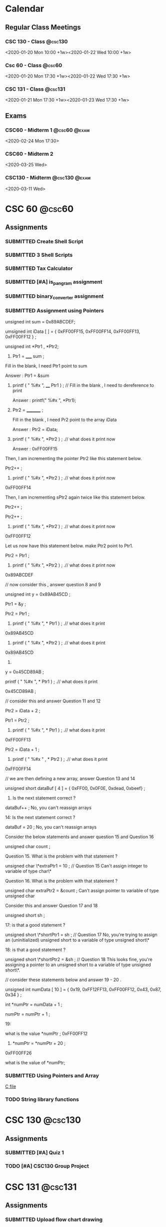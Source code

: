 #+TODO: TODO WORKING FINISHED | SUBMITTED CANCELED MISSED
#+FILETAGS: :@school:

* Calendar
** Regular Class Meetings
*** CSC 130 - Class                                               :@csc130:
<2020-01-20 Mon 10:00 +1w><2020-01-22 Wed 10:00 +1w>
*** Csc 60 - Class                                                 :@csc60:
<2020-01-20 Mon 17:30 +1w><2020-01-22 Wed 17:30 +1w>
*** CSC 131 - Class                                               :@csc131:
<2020-01-21 Mon 17:30 +1w><2020-01-23 Wed 17:30 +1w>
** Exams
*** CSC60 - Midterm 1                                        :@csc60:@exam:
<2020-02-24 Mon 17:30>
*** CSC60 - Midterm 2
<2020-03-25 Wed>
*** CSC130 - Midterm                                        :@csc130:@exam:
<2020-03-11 Wed>
* CSC 60                                                             :@csc60:
** Assignments
*** SUBMITTED Create Shell Script
DEADLINE: <2020-02-03 Mon>
*** SUBMITTED 3 Shell Scripts
DEADLINE: <2020-02-14 Fri>
*** SUBMITTED Tax Calculator
*** SUBMITTED [#A] is_pangram assignment
DEADLINE: <2020-02-27 Thu>
:LOGBOOK:
CLOCK: [2020-02-20 Thu 15:49]--[2020-02-20 Thu 16:55] =>  1:06
:END:
*** SUBMITTED binary_converter assignment
DEADLINE: <2020-02-27 Thuk
*** SUBMITTED Array assignment
DEADLINE: <2020-03-04 Wed>
:LOGBOOK:
CLOCK: [2020-02-23 Sun 18:00]--[2020-02-23 Sun 18:45] =>  0:45
:END:
*** SUBMITTED Assignment using Pointers
DEADLINE: <2020-03-08 Sun>
:LOGBOOK:
CLOCK: [2020-03-07 Sat 16:53]--[2020-03-07 Sat 17:58] =>  1:05
:END:
unsigned int sum = 0x89ABCDEF;

  umsigned int iData [  ] = {  0xFF00FF15, 0xFF00FF14, 0xFF00FF13, 0xFF00FF12 } ;

  unsigned int *Ptr1 , *Ptr2; 

 

1.   Ptr1 =   _____  sum ;  

Fill in the blank,  I need Ptr1 point to sum

Answer :  Ptr1 = &sum

 

2.    printf ( "  %#x  ",    ____ Ptr1 ) ;  // Fill in the blank , I need to dereference to print

      Answer :  printf(" %#x ", *Ptr1);

  

3.    Ptr2 = _________ ; 

      Fill in the blank ,  I need Pr2 point to the array iData

      Answer : Ptr2 = iData;

 

4.   printf ( " %#x ",   *Ptr2 ) ;  .// what does it print now

      Answer : 0xFF00FF15

 

Then,  I am incrementing the pointer Ptr2 like this statement below.

Ptr2++ ;  

 

5.   printf ( " %#x ",   *Ptr2 ) ;  .// what does it print now
0xFF00FF14
 

Then,  I am incrementing sPtr2 again twice like this statement below. 

Ptr2++ ; 

Ptr2++ ; 

 

6.  printf ( " %#x ",   *Ptr2 ) ;  .// what does it print now 
0xFF00FF12
 

Let us now have this statement below.  make Ptr2 point to Ptr1.  

Ptr2 = Ptr1 ;

 

7.  printf ( " %#x ",   *Ptr2 ) ;  .// what does it print now 
0x89ABCDEF
 

 

//  now consider this   , answer question 8 and 9 

unsigned int y = 0x89AB45CD ;

Ptr1 = &y ;   

Ptr2   =   Ptr1 ;

 

 

8.   printf ( "  %#x \n  ", * Ptr1 ) ;  .// what does it print 
0x89AB45CD
 

9.  printf ( "  %#x \n  ", *Ptr2 ) ;  .// what does it print 
0x89AB45CD
 

10.   

y = 0x45CD89AB ;

printf ( "  %#x \n  ", * Ptr1 ) ;  .// what does it print 

0x45CD89AB ;
 

 

// consider this and answer Question 11 and 12

Ptr2 =  iData + 2 ;

Ptr1 = Ptr2  ;

   

11.  printf ( "  %#x  ",   * Ptr1 ) ;  .// what does it print
0xFF00FF13
 

Ptr2 =  iData + 1 ;

12.  printf ( " %#x  " ,   *  Ptr2 ) ;  .// what does it print
0xFF00FF14
 

 

// we are then defining a new array,  answer Question 13 and 14 

 

unsigned short   dataBuf [ 4 ]  =  {  0xFF00, 0x0F0E, 0xdead, 0xbeef}  ;

 

13.    Is the next statement correct ?

dataBuf++   ;
No, you can't reassign arrays


14:   Is the next statement correct ?

dataBuf =  20 ;    
No, you can't reassign arrays
    

 

 

  Consider the below statements and answer question 15 and Question 16 

   unsigned char count ;

 

   

Question 15. What is the problem with that statement ? 

  unsigned char \*extraPtr1 = 10 ;   // Question 15 
  Can't assign integer to variable of type char\*

 

Question 16. What is the problem with that statement ? 

unsigned char extraPtr2 =  &count ;     
Can't assign pointer to variable of type unsigned char

 

 

Consider this and answer Question 17 and 18

 unsigned short sh ;

   

  17:  is that a good  statement  ? 

   unsigned short \*shortPtr1 = sh  ;   //  Question 17
   No, you're trying to assign an (uninitialized) unsigned short to a variable of type unsigned short\*

 
18:  is that a good  statement  ? 

   unsigned short \*shortPtr2 = &sh  ;   // Question 18
   This looks fine, you're assigning a pointer to an unsigned short to a variable of type unsigned short\*.

 

 

 

 

 

// consider these statements below and answer 19 - 20 .

         unsigned int numData [ 10 ] = { 0x19, 0xFF12FF13, 0xFF00FF12, 0x43, 0x87, 0x34 } ;

          int *numPtr = numData + 1 ;

          numPtr  = numPtr + 1 ;

 

19: 

  what is the value  *numPtr ;   
  0xFF00FF12

 

 20.        *numPtr = *numPtr + 20 ;
 0xFF00FF26

what is the value of *numPtr;
*** SUBMITTED Using Pointers and Array
DEADLINE: <2020-03-14 Sat>
:LOGBOOK:
CLOCK: [2020-03-07 Sat 18:01]--[2020-03-07 Sat 19:27] =>  1:26
:END:
[[file:~/dev/60/pointers_array_assignment/pointers_arrays.c][C file]]
*** TODO String library functions
DEADLINE: <2020-03-18 Wed>
* CSC 130                                                           :@csc130:
** Assignments
*** SUBMITTED [#A] Quiz 1
DEADLINE: <2020-02-21 Fri>
*** TODO [#A] CSC130 Group Project
DEADLINE: <2020-05-13 Wed>
* CSC 131                                                           :@csc131:
** Assignments
*** SUBMITTED Upload flow chart drawing
DEADLINE: <2020-02-01 Sat>
*** SUBMITTED Assignment#1
DEADLINE: <2020-02-16 Sun>
*** SUBMITTED CSC131 Assignment 2
DEADLINE: <2020-03-05 Thu 17:00>

*** TODO [[file:teamProject/.#teamProject.org][Group Project]]                                           :@project:
* PHILS 103                                                       :@phils103:
** How-to:
[[/home/joe/Downloads/guide.pdf][Discussion Guide]]
** Week 1
*** Assignments
**** SUBMITTED DONE Quiz 1: Introduction on applying ethics being hard
DEADLINE: <2020-02-01 Sat>
- Create a proposal for a final exam question
- Implication question
- "Do applied ethicists give arguments that get people to believe their conclusion because it's the only rational conclusion to reach? I'm afraid that the answer is not usually."  What does the professor mean by this statement?
- [ ] Applied ethics is a less-rigorous discipline of philosophy than most other disciplines. Because of this, arguments based on applied ethics tend to be unconvincing.
- [ ] How persuasive applied ethics arguments are depends on the values, ends, aims, etc. of the recipient. Equally well reasoned arguments can have wildly different conclusions.
- [ ] Ethics are entirely subjective, it is impossible to make objectively good arguments about matters of applied ethics.
- [ ] People are extremely stubborn about ethical arguments. Solving applied ethics problems in an objectively rational way is always possible, but people frequently refuse to listen to and evaluate those arguments.
**** SUBMITTED [3/3] Discussion 1, Is applying ethics more difficult than most people think it is?
This Prompt is a bit longer because there are no required readings for Module 1.

Listen to Professor Swan's introductory lecture. Then, consider these words of Adam Smith:

"Some general, and even systematical, idea of the perfection of policy and law, may no doubt be necessary for directing the views of the statesman. But to insist upon establishing, and upon establishing all at once, and in spite of all opposition, every thing which that idea may seem to require, must often be the highest degree of arrogance. It is to erect his own judgment into the supreme standard of right and wrong. It is to fancy himself the only wise and worthy man in the commonwealth, and that his fellow-citizens should accommodate themselves to him and not he to them."

Now consider the following questions:

What is Smith's point - the point he is making in his quote?  (For example, what sort of thing is he criticizing?)  Do you agree with Smith's point? Why or why not?  What do you think Smith's point might have to do with the point Professor Swan is making in the introductory lecture?  Do you agree with Swan's point - the point he is making in his introductory lecture? Why or why not?  Finally, write on the yes-or-no target question for this prompt:

Is applying ethics more difficult than most people think it is?
***** SUBMITTED Long Reply
DEADLINE: <2020-01-29 Wed>
- Long Reply: 1 - The largest difficulty stems from keeping an open mind

PW: Adam Smith's quote illuminates a near-universal aspect of human nature and describes one way that applying ethics is more difficult than people commonly think it is. When we think about the difficulty of applying ethics, we frequently imagine situations where we struggle to know what the 'right' thing to do is. I feel like this is the type of ethical dilemma that we're the most familiar with, and I think most people have an appreciation for how difficult those dilemmas can be. Adam Smith's dilemma is of a different sort. Mr. Smith describes a situation where an individual is certain of their ethical framework that they blindly apply that framework to the unique situations of everyone around them. This is an ethical dilemma of recognizing your own limits. I think that people very frequently underestimate the difficulty of knowing when and how it's appropriate to apply their ethical frameworks to the liberties of others, if they understand that there is a reason to do so at all. Adam Smith applies this idea to governments, but it can be applied equally to any organization that enforces rules upon others, including corporations. (1)

GED: Another element that makes applying ethics more difficult than we may be aware of is dealing with our own cultural and historical biases. We all have values that are influenced by our upbringing. I believe that most people are naturally inclined to want to behave in an ethical way, but it is common to face conflict in knowing exactly what that means for us in each situation. We may encounter a well-reasoned ethical argument for choosing a particular course of action and immediately face a great deal of personal turmoil in reconciling it with our personal biases. In my experience, it's common for individuals to avoid this type of internal conflict by ignoring arguments that conflict with things that they already believe. Having said this, it's important to note that cultural and historical values are in no way invalid bases for ethical systems. Recognizing the origin of the values that we take for granted can help us understand why we agree or disagree with various ethical positions. (1)
***** SUBMITTED Medium Replies
DEADLINE: <2020-02-02 Sun>
***** SUBMITTED Short Replies
DEADLINE: <2020-02-01 Sat>

** Week 2
*** Notes
**** 4 Ways colleges can address ethics in computer science
- Does using a service imply consent?
- Focus on real-world applications of emerging tech.
- Consider diverse academic perspective for ethics
- Discuss existing industry standards
- Develop systematic methods to analyze societal issues.
**** Programmers need ethics when designing the technologies that influence people's lives
- Computer scientists are the only ones who understand how certain critical system in society work
- A code of ethics is crucial
- Hippocratic oath is the classical example, Computer Scientists are not unlike Doctors
- We should be careful not to create systems that are biased towards groups
**** The thorny ethics of computer programming
- Which ethical lines will you not cross?
- Bill Sourour wrote a medication advertisement disguised as a fun survey. The medication had negative side effects and may have contributed to the death of a girl.
- Computer scientists rule the world, even if they don't want to
- How many computer scientists recognize the ethical issues they encounter?
- Machine learning rules are not human readable.
- If we refuse to build it, they'll just get someone else. Doesn't mean we should just give up without a fight.
**** Should software developers have a code of ethics
- Computer science is such a new profession that people haven't had to face serious consequences for ethical decisions.
- Volkswagon emission cheating, "fake news" on Facebook, Russian hacking and interference, Muslim registry.
- Any tool can be a weapon depending on how you use it.
- A tool designed to help a hiring team screen for good candidates may also be used to screen out certain ethnicities.
- "While one standardized code of ethics could be a solution, it may be more important to teach people how to ask the right questions" - West, relates to last week's discussion post
- "What do we do to make sure we're having the least harmful impact we can"
**** We need to work harder to make software engineering more ethical. 
- Study from North Carolina finds that a code of ethics doesn't appear to make any difference in the decisions made by computer scientists.
- However, the study wasn't perfect. Individuals were either shown a copy of a code of ethics or simply told ethics are important.
- "Let's stop writing general guidelines and start being fiercely specific, where we can, about formal rules and consequences for bad behavior"
- For engineers, lawyers, etc. there is a bar association that can ban a person from practicing if they behave in an unethical way.
- Twofold way to improve things:
-- First, people need to be educated about the issues.  Code of ethics, or treaty, needs to have bite for noncompliance.
- Ethics education is gaining steam, but it can't be a one-off ethics course, it needs to be cultural.
- Recent legal consequences faced by companies like Volkswagen show that to an extent companies are already bound by codes of ethics that they do not follow.
**** Why Tech Companies Need a Code of Ethics for Software Development
- Universities around the US are beginning to offer coerces on CS Ethics.
- A decent baseline are the 5 values of Scrum: commitment, courage, focus, openness and respect.
**** Why we must teach ethics along with programming.
- The power of tech can be co opted by special interest to leave the average citizen out of the benefits.
- Programmers may assume that that software development is apolitical, but in reality, our actions don't exist in a vacuum. We all have to live with the things programmers create.
- The idea of 'user stories' can help organizations to be more ethical in building software. Instead of being concerned about govt. or corporate needs, They are concerned with user needs.
- The tech world needs to introduce more healthy skepticism.

*** Assignments
**** SUBMITTED DONE Quiz 2: Ethics codes, ethics courses and ethical computing
DEADLINE: <2020-02-01 Sat>
**** SUBMITTED [3/3] Discussion 2: Are ethics courses or ethics codes likely to make a computer programmer more ethical
***** SUBMITTED Long Reply
DEADLINE: <2020-01-29 Wed>
Long Reply: 7 Ethical courses or codes can be effective with the right implementation.

Pw: I mostly feel that ethical courses of study and ethical codes can be effective in helping computer scientists behave more ethically when they are implemented in the right way. I acknowledge the results of the North Carolina study mentioned in "We Need to Work Harder to Make Software Engineering More Ethical," however I'm not totally convinced that the methodology of the study was rigorous enough to draw conclusions from. Regardless of that, from a rational perspective, understanding ethical issues is an important prerequisite to making ethical decisions. The purpose of ethical codes and courses of study shouldn't be to enforce one code of ethics upon everyone, but to teach critical thinking skills and encourage people to examine issues from an ethical standpoint. In meeting this goal, I believe that ethical courses and ethical codes are effective. (6)

GED: From a cultural/social standpoint, I think it's clear that our society accepts the role of ethical codes in improving behavior. Many professions that are likely to face ethical problems have an ethical code that they're required to adhere to. In the case of doctors, lawyers and engineers, violation of ethical codes can even lead to a loss of the right to practice a profession.  I think this is an important element of what makes ethical codes in those professions effective. Having consequences for unethical behavior encourages those who may not normally do so to behave ethically. (2)

***** CANCELED Medium Replies
DEADLINE: <2020-02-01 Sat>
***** CANCELED Short Replies
DEADLINE: <2020-02-01 Sat>

** Week 3
*** Assignments
**** SUBMITTED [3/3] Discussion Post 3
***** SUBMITTED Long Reply
<2020-02-12 Wed>
***** SUBMITTED Medium Replies
<2020-02-15 Sat>
***** SUBMITTED Short Replies
<2020-02-15 Sat>
** Week 4
*** Notes
**** Cable Compaies are Expirimenting with Metered Data
- He argues that metered data is good because it prevents those who would only use limited data from getting priced out of the market.
- Uses a grossly misleading image called "how long would it take to hit 300GB"
- Modern TV's are in 4k, one person would be able to stream a little over 10 hours a week. With 2 or 3 people in the household, that number is shared between all of them. This is only considering video streaming, which is one of many ways that people use the internet.
- Author claims that with unmetered connections, the only way to increase profit is to decrease spending. This is only true because cable companies exist without meaningful competition, which could be solved by splitting them up. Regardless of this, the problem could also be solved by recategorizing broadband providors as a utility, eliminiting the profit motive.
- "And even if we can’t just get over our mental accounting costs, are they really so significant that we should cite them as an excuse for keeping the poor and elderly offline and letting our broadband networks stagnate?" Disingenuous, author has not satisfyingly demonstrated that the consequences necessarily follow from the action.
**** Net Neutrality Advocates' Concerns are Outdated
- "ISPs that block or slow content from major providers in an attempt to charge more for the bandwidth are put at a serious competitive disadvantage compared to those ISPs that do not" Except for the fact that most ISP's exist in local monopolies or duopolies, which is the entire reason that regulation is important. Competition can't effectively regulate an industry if there is no competition.
- Due to incredible start-up costs of building infrastructure and monopolistic contracts that major ISPs have entered into with local municipalities, it is almost impossible for new ISPs to enter the market.
**** The Dance of Reason
- Makes the same argument that the 90's were home to the internet Net Neutrality advocates are afraid of, and that competition freely gave birth to the open internet of today without regulation. Ignores the fact that 90's internet used the telephone system as backbone hardware, which made it trivial for new ISPs to compete. With competition came improvement. Modern broadband internet requires ISPs to spend enormous sums of money on backbone infrastructure, which has effectively suffocated competition.
**** A Magna Carta for the Web
- 17% in 2007, 40% in 2014.
- Internet is great, but we have to fight.
- We love that the internet allows free speech, but we have to fight against censorship.
- We love how the internet is open, but we build "filter bubbles," which are like echo chambers, that influence our worldview.
- He wants a private, open, global, innovative web.
- We need a bill of rights for the web.
**** The Internet Commons
- The internet is a commons, which is a public asset that is (a) regarded as of such high value that it is felt by the public that special effort ought to be made to ensure hat it can be experienced or practiced by future generations in perpetuity and (b) it cannot be privately owned or controlled without risking deleterious consequences to its value as a common public asset.
- "The desire of some ISPs to fast-track – at their discretion – some of the more lucrative Internet sites would clearly diminish the value of the Internet commons to all other users. And if such a special permission were granted, it would very likely not be the last."
*** Assignments
**** SUBMITTED [3/3] Discussion Post 4
DEADLINE: <2020-02-15 Sat>
***** SUBMITTED Long Reply
DEADLINE: <2020-02-12 Wed>
Is achieving net neutrality both possible and worth what we will need to sacrifice to get it?

Long Reply: 8 Net neutrality is achievable and worth whatever minor price has to be paid

PW: As described by Anderson in his article, the internet is a modern commons. Free and open access to the internet is quickly becoming more and more essential not only to participate in modern society, but arguably to have complete autonomy. Without reliable internet access, an individual becomes disadvantaged in education, employment, interpersonal communication, recreation, etc. It's for that reason that I think it's in the best interest of our society to reclassify broadband internet as a utility and to ensure that every citizen has access. The issue doesn't stop at basic access, however. By prioritizing some traffic and deprioritizing others, ISP's are in a unique position to have an enormous effect on the behavior of their users. If an ISP were to launch a service that competes with an existing one, they would only need to deprioritize the existing service's traffic in order to gain an unfair competitive advantage. Perhaps more nefariously, if there was a certain political idea that was bad for an ISP's bottom line, without network neutrality protections the ISP could tip the scales of public opinion against it. The argument that there would be some unreasonable "cost" to enshrining net neutrality in law is unconvincing to me. One disengenuous argument that I've seen is that net neutralilty will stifle the competative market that drives innovation. This is unconvincing to me because of the lack of competition that comes as a result of the enormous cost to build infrastructure as an ISP. There is no competition to stifle. In my opinion, the best solution is to reclassify broadband internet as a utility, and guarantee affordable access to all citizens. (8)

GED: Historically, there was no need for net neutrality. In the 90's, the internet was not nearly as open as it is today. Carriers forced users to connect to their own limited networks. Thankfully, due to the ease of using an existing phone line as infrustructure for an internet connection, it was easy for ISPs to compete with each other and offer improved products. Where consumers had choice, they were able to drive innovation make the internet better for everyone. Unfortunately, the internet of today has outgrown hardwired telephone networks. To open service in a new area, ISPs either have to invest a fortune in wiring, or overcome huge legal hurdles to use existing infrastructure. Without competition, innovation struggles. Unfortunately, there is no easy way to force competition to exist in a market like that of broadband internet. Thankfully, this problem has been solved before in the historical issue of utilities in the US. There already exits a framework for classifying a service as a utility when the (a) the barriers to entry are too high to make competition effective, and (b) the service is essential for a basic quality of life and participation in society. It's my opinion that broadband internet access fits both of those requirements. (1)
***** SUBMITTED Medium Replies
DEADLINE: <2020-02-15 Sat>
Medium Reply

Approach B: Agree

Hey Ryan,

B1: I strongly agree with your stance on this position, so it feels strange to criticize part of it. The most common argument against net neutrality that I've heard (including in our readings for this module) is that 'regulations are bad' for various reasons. Opponents argue that if the internet was largely unregulated since its inception, regulating it now is surely a bad idea. Freedom from regulations took the internet from a closed, limited concept to one that is wildly open in terms of both freedom of speech and freedom to access various material.

B2: I don't think that argument holds a lot of water. One of the key reasons that the internet was able to evolve so easily in the '90's and the early '00's was due to the relatively low barriers to entry for ISP's. When providers tried to favor some content over others, they faced the very real risk of their users switching to a competitor. All a user needed was a connection to a phone line and they had access to a number of ISP's. The world is a different place today, however. Dial-up internet access no longer meets the needs of our ever more connected world. To be able to participate in the enormous benefits that the internet offers, it's almost essential to have a broadband connection. Unfortunately, broadband providers have a much higher barrier to entry than dial-up providers because of the fact that they frequently have to lay miles of copper or fiber to reach customers. This allows them to take advantage of users who only have one or two choices between providers. Disingenuous opponents will frequently use the argument that you mentioned, that net neutrality will somehow harm the competition that exists between ISPs. This argument can be easily dismissed when the effective monopoly or duopoly market that many ISPs operate in is highlighted.

Thanks,Joe

Medium Reply Approach C: Interesting Hey Sophia,

C1: I agree that there are portions of our population that face special difficulties when it comes to being able to afford a broadband internet connection. Personally, I think that internet access in our connected society is quickly becoming something that should be guaranteed to all citizens. Any policy that has the potential to prevent disadvantaged members of society from having access to the enormous benefits of the internet should be very carefully considered.

C2: Having said that, I'm not convinced that metering data should be the solution. While offering discounts to low data users may protect them, charging exorbitant overages to users who go over an arbitrary cap harms those on the other end of the spectrum. I believe a better solution is to reclassify broadband internet as a utility under Title II of the Communications Act of 1934. We should offer subsidized rates for low-income families and individuals, while still eliminating the profit motive that drives providers to take advantage of other users.

C3: Admittedly, there are reasonably compelling arguments against reclassifying broadband internet service as a utility. Some argue that there would be a significantly detrimental effect on innovation in broadband service industry, however I'm unconvinced of that.

C4: To be able to definitively say one way or the other, we would need experimental runs of non-profit, community run broadband. Thankfully, those programs do exist, but we'll probably have to wait a few years to get conclusive evidence on their viability long-term.
***** SUBMITTED Short Replies
DEADLINE: <2020-02-15 Sat>
** Week 5
*** Assignments
**** SUBMITTED [#A] [3/3] Discussion Post 4
DEADLINE: <2020-02-22 Sat>
***** SUBMITTED [#A] Long Reply
DEADLINE: <2020-02-19 Wed>
Q: Is one strategy for dealing with cyber crime superior to all other strategies

Long Reply: 7 I believe that there are fundamentally superior ways of dealing with crime, including cyber crime.

PW: Personally, I strongly agree with the idea that the only time that we should use compulsion (which includes legislation) to force others to behave in a certain way is when we are doing so to protect ourselves or others. I believe that the difficulty is not in justifying that idea, but in determining just how much 'harm' is acceptable before compulsion becomes justified. For example, it would be completely possible for a religious leader to claim that anti-religious speech online is harmful to the readers' spiritual well-being. Under Mill's idea of just interference with others' liberty, blocking anti-religious speech on the internet could be reasonably justified. It seems to me that the interpretation of 'self protection' introduces some nuance that makes a fundamentally meretricious point-of-view difficult to implement in practice. (6)

My conclusion is that the best way of dealing with cyber crime is to adopt an approach where the default is granting liberty rights for any given action. Then, specific behaviors should be outlawed only if they are measurably shown to be harmful to others. I liked the discussion of the the historical idea of the Bill of Rights in relation to liberty rights from the lecture, and think that same approach should be applied to legislating actions online. The idea of being guaranteed basic freedoms from compulsion has served our country extremely well, and I believe the same idea could be adapted to the internet. The sentiment of needing an 'internet bill of rights' is one that's been brought up in other readings that we've done in this class, and it's one that I'm growing to believe is more and more important. (1)

***** SUBMITTED [#A] Medium Replies
DEADLINE: <2020-02-22 Sat>
****** Medium Reply 1
Long Reply-6 I believe centralizing solutions will be a better strategy for dealing with cyber crime.

PW- I believe that using centralizing solutions will be the better approach to cyber-crime. Because centralizing solutions broaden the scope of decision making through democratic means and by looking at the issues from a much wider scope, I believe they can be very effective. By looking at issues with a broader scope we can better form foundations for various issues and build from a more Democratic point of view. By entrusting what the people believe is the right solution we can further strides towards personal privacy while still maintaining a safe and effective form a cyber security. If we begin at the wider angles with an overall consensus the smaller minute details will be better addressed. If done properly it will also lead to more of the population being content with the enforcement of rules and security. (5)

GED-I believe that this will be the better solution, because of how diverse our population is. The truth is we can not make every single person happy with the results, but by gaining a more democratic approach with more input more groups can be served. Whether someone is Republican, democrat or another political party just by being given the sense of involvement in the decision of how something is enforced and understood many people will be more likely to be appeased by final rulings. Corporations and people also feel different about cyber security, so if more diverse thoughts and opinions can be shared and incorporated most people can be placated knowing that they had a voice. There will never be a perfect solution, but the more diversity that can be brought forth the more agreement and “reaching across the so called aisle” can be made. (3)

Medium Reply Approach C: Interesting Hey Sophia,

C1: I like your idea of using centralizing solutions for cyber crime. I am one-hundred-percent with you about democratic solutions being better than autocratic ones. For any legislation that we do pass, it's super important that we factor in as many differing points of view as possible

C2: My only hesitation with completely adopting a centralized solution to diversity of thought and opinion is that we would be have to be very careful not to legislate behaviors that are better left unlegislated. I really liked and agreed with the J. S. Mill's statement that was quoted in our lecture. I think it's super important that we don't restrict behaviors that don't overtly cause harm. For things that we do have to pass laws to prevent, democratic solutions are absolutely better than autocratic ones. However, I think it's important that we resist the urge to impose rules, even if they're democratically created, unless there is a significant reason to do so.

C3: Fundamentally I don't disagree with your viewpoint, however I'm not convinced it's a good idea as a universal, basic rule for the internet. There are many situations that I can think of, especially historically, where the democratic, public opinion is one that oppresses minorities.

C4: In order to adopt a completely centralized approach to legislating behavior on the internet, I think that it would be essential to first have some sort of 'internet bill of rights' to guarantee essential freedoms. Additionally, I believe it would critical to set an objective standard for proving that a behavior causes real harm before laws can be passed restricting it. Ideally, I believe that we should use decentralizing solutions as a default, and only implement centralizing solutions where absolutely necessary.

****** Medium Reply 2
Long Reply: 3—The world is changing fast, strategies will have to too.

PW: Cyber crimes are a new aspect of human civilization, it took many millennia from the dawn of civilization to create a system to handle conventional crimes as it is. While computers and software and even the internet now have been around for a few decades we are still having to adapt to how people use these technologies as the tech itself continues to change moment by moment. Any one strategy is going to become as outdated as fast. While this is not exclusive to cyber crimes, conventional crimes have this issue too, albeit to a lesser degree. (4)

GED:There will be some strategies on how to deal with cyber crimes that will last for some time, just like conventionally, but tech is moving fast and there is no guarantee of what the future holds. Criminals will always be one step ahead of the law as lawmaking is a reaction to malicious acts. There is also the problem of strategies becoming too draconian and going too far due to the, maybe understandable, ignorance to lawmakers on an ever-changing aspect of society, with the effect of taking our liberties in a venue that many people use and has become an essential part of social interaction. (3)

Matthew

Medium Reply

Approach A: Problematic

Hey Matthew,

A3: While I agree with the position that the nature of legislating the internet presents many new challenges, I believe there are still fundamental ideas that hold true. If a person's viewpoint on legislating the internet is focused on the 'small picture' of individual policies and challenges, I acknowledge that that viewpoint will rapidly become obsolete, as you stated. It's for that reason that I think that 'small picture' viewpoints are fundamentally inferior to viewpoints that are based on the understanding and application of general ethical principles. For example, if someone were to take J. S. Mill's viewpoints relating to individual sovereignty and apply them to internet legislation, those principles would be valid regardless of changes in technology. In other words, just because an application-based viewpoint is liable to become obsolete doesn't mean that all viewpoints are. Personally, I think the lecture's connection to the U.S. Bill of Rights makes this point really well. The liberty rights granted in the first 10 amendments to the constitution have managed to stay relevant and important regardless of enormous changes in our society, regardless of the major societal changes that have taken place in the past nearly 250 years. A legislative agenda founded on an 'internet bill of rights' could guide valid thinking for many decades to come.

- Joe
  
****** Medium Reply 3
Long Reply: 6 yes one way of dealing with cyber crime is superior to all others

PW: The idea of nature, and how it is the idea of life without government or without a state of law defines how we all look at things that we may think are ethically right. Which for the case of cyber crime would not be ethical because people would never think they were wrong or breaking a law. While on the other hand we have the internet that has “revolutionized business and communication almost overnight, laws regulating its use and misuse haven't developed as swiftly”. Thus expressing how the US courts have established that the original computer code is “ intellectual property”, these codes are all protected under the first amendment. Computer laws can vary state by state back in March of 1999, “33 states have enacted their own laws to combat computer crime, while 11 more have laws pending in state legislatures”. These laws all varied in structure and wording but not to intent. Today almost all of the present state laws “criminalize the unauthorized access to or use of computers and databases, using a computer as an instrument of fraud, and known and foreseeable acts of computer sabotage”. (6)

GED: Under the state of nature I would not believe it to be a superior way for dealing with cyber crime because there are no limits that count as authoritative and there are no rules. You can also take into consideration the problem of diversity of thought and opinion. You have the view of the centralizing solutions who believe the “broaden scope of democratic decision-making that is based on the widespread deliberation, debate, then vote”. Then you have the view of the decentralizing solutions who believe that we do not need a single decision about the matter and each can act upon her own ideals within a private. (1)

Lauryn

Medium Reply

Approach B: Agree

Hey Lauren,

B1: I agree that there is probably a way of dealing with cyber crime that's better than others. When you made the statement "for the case of cyber crime would not be ethical because people would never think they were wrong or breaking a law," it occurred to me that someone could disagree with that. In one of our readings, we talked about the difference between Hobbe's and Locke's view of the state of nature. Hobbes believed that, in a state of nature, nobody would have a duty not to violate the rights of others, which is consistent with your statement. Locke's argument was that, even without a state to create laws, we are still bound by 'natural law,' and effectively should 'know better' than to violate the rights of others.

B2: Fortunately, I don't think that argument does much to weaken your general claim. Even if people should 'know better' without laws to prevent bad behavior, there will still always be those who are interested in taking advantage of others. Without laws to reasonable laws to prevent harm, the internet provides tremendous access to vulnerable people for bad actors.

-Joe
***** SUBMITTED [#A] Short Replies
DEADLINE: <2020-02-22 Sat>
** Week 6
*** Assignments
**** SUBMITTED [#A] Do all required readings
DEADLINE: <2020-02-26 Wed>
:LOGBOOK:
CLOCK: [2020-02-26 Wed 20:42]--[2020-02-26 Wed 21:06] =>  0:24
CLOCK: [2020-02-24 Mon 21:30]--[2020-02-24 Mon 22:08] =>  0:38
CLOCK: [2020-02-24 Mon 13:31]--[2020-02-24 Mon 16:09] =>  2:38
CLOCK: [2020-02-23 Sun 20:57]--[2020-02-23 Sun 22:27] =>  1:30
:END:
***** Notes
****** The Hockey Stick of Human Prosperity
- Human Prosperity was fairly stable until the past century or two, when it exploded.
- We now have significantly greater health and wealth than any of our ancestors
****** The User of Knowledge in Society - Hayek
- If we have all relevant information, have known preferences, and fully understand the available means, the issue of how to create the optimal economic system is one of logic.
- This actually doesn't help us as a society because it is impossible for an individual to have all of the relevant information.
- The knowledge required to solve the problem of economics as a society doesn't exist in one place, it exists as contradictory information in the minds of all individuals.
- Author claims that the character of the fundamental claim has been obscured by modern (to his time, 1945) developments, e.g. in mathematics.
- The distribution of knowledge is one of the primary problems of designing an efficient economic system.
- A related problem is whether or not to centralize economic planning.
- The main ideas are 1) Central planning, 2) Competition, which is essentially decentralized planning, and 3) the delegation of centralized planning to different industries, i.e. monopolies.
- In the author's opinion, the question of which system is more efficient is the same as the question of whether it's better to transfer the all of the required disparate knowledge to a central entity, or to transfer planning power to the holders of the disparate knowledge.
- !! Note here that I the author was clearly unaware of future innovations that make communicating knowledge trivial, and he seems to be ignoring potential fairness of an economic system in lieu of efficiency. What specifically is meant by efficiency?
- Different types of knowledge can be expected to be in the hands of different individuals. Some knowledge is expected to be in the hands of the masses, and some will be expected to be in the hands of suitably chosen experts.
- The fact that we tend to think that experts are better at making economic decisions than the masses are is because we tend to forget that scientific knowledge is not the only kind of knowledge that's relevant.
- !! I actually disagree with this statement because I believe the only type of knowledge that should guide policy *is* scientific knowledge, or knowledge gained by rational, scientific methods.
- Author rightfully points out that stating that experts make better decisions based on science than laymen do is just shifting the difficulty to choosing the experts.
- The knowledge of the particular circumstances of time and place can arguable be called non-scientific.
- !! It's very possible that the enormous data gathering abilities of modern computation makes the previous statement less true.
- Each individual posesses unique advantages over all other individuals in things relating to the unique information that he posesses. Any rational system relating to him would be improved by his cooperation.
- The author lists many occupations which are far more efficient because of the unique knowledge their specialized participants possess.
- The problem of making that specialized information available to all persons is one that we have yet to find an answer to.
- !! This is interesting to me because, although the author couldn't have been aware of this in 1945, we arguably *have* found an answer to that problem, in the modern internet. An enormous amount of information that was once incredibly specialized is now freely available online.
- According to the author, "Planners" largely believe that change in economic plans should optimally be infrequent.
- Business people are aware of the truth of the importance of rapid change and adaptation to keep costs down and profitability high. Two identical factories can have entirely different bottom lines depending on how the manager is able to quickly change factors of production.
- Economists tend to focus on statistical aggregates, which masks the variability that exists due to unique manager knowledge.
- The author argues that the numbers analyzed by economists are not present in large enough numbers to justify the invocation of 'the law of large numbers' to explain their variety. The average exists because of countless small adjustments by managers.
- For example, B stepping in where A fails to deliver. The stability of the flow of commerce at the high level is a direct result of competitive forces and individuals using their unique knowledge.
- The author argues that the knowledge he's referring to that's possessed by managers can't be expressed in statistics, and can't be conveyed to a central authority. Again, here is where modern advancements in computerized statistics may disprove his claim.
- The author's argument is that central planning can not take into account the minor details of each element of business which may be of huge importance to the manager. Statistics may track a particular material, but it will treat all of each material as being identical, ignorant to evolving differences in quality, price, location, etc.
- Author argues that the main problem of modern economics is rapid changes in time and place.
- Because it would be technologically impossible to communicate all of that knowledge to a centralized planning agency, we must find a decentralized solution to making those decisions.
- **Despite this**, the "man on the spot" cannot be left with making all decisions, because he is unaware of the overall pattern beyond his sphere of influence.
- Two primary questions: How much knowledge does the man on the spot need to do his job successfully? Which external events are relevant to his decision, and how much of them does he need to know?
- When relevant facts are dispersed, the 'price' system acts to coordinate the separate actions of different people.
- The price system solves the problem of how much information to give individual parties. If there is suddenly an increase in demand for tin, purchasers of tin don't need to know *why* the demand has increased. They only need to know that it is more profitably being utilized elsewhere, and because of that, scarcity has increased and there is a greater need to restrict it's use. The price system accomplishes that.
- The solutions that are derived using price are the same solutions that might be derived by a single mind who has access to all of the relevant information.
- The price system is fundamentally a method of communicating information.
- *It is key* that this function is not fulfilled properly when prices become more rigid or more isolated from the laws of supply and demand.
- With the price systems, individuals need to know relatively little in order to take the 'right' action.
- The author believes that the price system is one of the greatest achievements of the human mind.
- !! There is a connection here between this and blockchain currency networks. In a price system, providers are incentivized to support the system by the ability to generate profits. They are kept from generating a burdensome amount of profit by competitors. In blockchain currencies, those who support the system are benefited via the system known as 'mining.'
- It is wrong to claim that we are benefited by thinking about what we're doing. Civilization advances by increasing the number of things that we can do without thinking about them. - Alfred Whitehead
- The price system uniquely grants us the ability to choose our own pursuits, while also allowing us free use of our knowledge and abilities.
- The author acknowledges that the disagreements about the importance of price system, while once political, are now more intellectual and methodological.
- *good quote:* "The essential utility of the price system consists in inducing the individual, while seeking his own interest, to do what is in the general interest."
- Professor Schumpeter argues that when consumers evaluate and demand goods, they are also evaluating and demanding the means of production which produces those goods.
- Author argues that this is unsupported by logic.
- The valuation of a good doesn't account for means of production that are not fairly negotiated or fully subject to the forces of supply and demand.
****** The Nature of the Firm - R. H. Coase
- Sometimes economists fail to fully define their assumptions, Coase is examining the exact meaning of word 'firm' in economic contexts, and as it differs from the common usage.
- Throughout human history, supply has been adjusted to demand, and production to consumption by a process that works itself: the price system.
- The price mechanism explains behavior on the large scale, but not behavior for individual 'firms,' at least fully.
- Those who object to planning on the grounds that the problem is solved by the price system can be answered by pointing out that there is already planning in our system.
- There are islands of conscious power in the sea of unconscious decision-making that's driven by prices.
- Managerial decisions can work to suppress the price mechanism.
- The firm is an island of planned economics.
- Those against planning will say one moment that price is the coordinating factor in markets, and will say in another that the entrepreneur is the coordinating factor. The author desires to describe when each of those statements is true.
- Firms allow smaller units (like factories) to coordinate in a way that would be impossible if they were driven by the price system. It reduces the cost of business by eliminating negotiations for contracts that would have to be done by the factory if it were run independently.
- The operation of the market costs something, and forming an organization with a planner reduces those costs.
- The author argues that firms don't continually grow because there must be some force that tends to reduce profitability as a firm gets larger.
- !! I'm not sure this is the case anymore, although it likely once was. Communication and organization were difficult and expensive in the past. Now they are trivial. Perhaps the forces that once worked to prevent monopoly are now reduced in their effectiveness, due to the information revolution.
- A firm will expand until the costs of organizing an additional transaction within the firm are equal to the costs of organizing that transaction within the market.
- "Inventions which tend to bring factors of production nearer together, by lessening spatial distribution, tend to increase the size of the firm." This describes the modern phenomenon of super-conglomerates, like Disney. Tech has brought the factors of production virtually 'nearer together.'
- Some argue that the creation of the firm comes about as a result of the increasing differentiation of labor.
- The author disagrees, saying that theoretically the price mechanism should be sufficient as an integrating force for the division of labor. He asks the question why it isn't.
- Knight argues that, if everyone had perfect knowledge, the firm would be unnecessary and that goods would flow from producers to consumers unimpeded.
- Because producers can't be expected to know exactly what to do and when, managers developed to coordinate efforts.
- Because producers can't *know* what consumers will want, they need to forecast those wants.
- Entrepreneurs came about as those specializing in forecasting consumer wants.
- With entrepreneurs, workers can be assured of a wage, independent of their forecast of consumer wants. These entrepreneurs must be given a 'planning' role to direct business in a successful way.
- In an efficient economy, those forecasters would be paid according to the value that's produced as a result of their forecasts.
****** Lecture
- Capitalism, when wisely managed, can be made to be more efficient than any other system, but could possibly offend our notion of a reasonably satisfactory way of life.
- Possible positions we can take:
- Keynes: We need various regulations to eliminate the moral deficiencies of capitalism while taking advantage of it's efficiency.
- We already do this adequately
- We don't do this enough
- The problems we encounter are because we regulate too much, and depart to far from pure capitalism.
******* What is capitalism?
- You might think of capitalism of a set of government policies that promote the generation of capitalism, but that's not correct.
- It is a system of organization of resources, goods and services based on 1 Ownership, and 2 Voluntary exchange.
- This requires private property rights and markets.
******** Ownership
- Property rights secure for property owners control over resources.
- These rights include some or all of the following:
The right to use
The right to exclude
The right to transfer/exchange
The right to delegate use
The right to compensation
The right to destroy, waste or change
The right to derive income from the thing you own
- What can be owned?
Consumer goods and Producer goods
land, natural resources
One's body and labor
Ideas? Intellectual property rights, right to exclude others from using your ideas
- In pure capitalism, the control over what you own and the things you can own are very extensive.
******** Voluntary exchange
********* Markets and efficiency - The first argument
- Efficiency is enhanced when goods and services are owned privately and exchanged voluntarily.
- For the plans of individuals to mesh, we need:
Settled rules of conduct
Knowledge
- We can't plan if we don't have knowledge about how the environment works.
- Settled rules of conduct are easy, but the knowledge of what else is going on in the economy is very difficult to obtain.
- Hayek believes that markets solve the knowledge problem because price communicates the relative scarcity of goods.
- Others can't know our personal and local knowledge, but we need to know the personal and local knowledge of others to make efficient economic decisions. Price communicates that information.
- The argument for capitalism: If markets are to convey as much information as possible, as many resources as possible must be subject to the market.
- Without private property in the means of production, there would be no market in the means of production.
- Without markets in the means of production, there will be no money price to the means of production
- Without money prices for the means of production, there will be no indicators to the relative scarcity of the means of production
- Without indicators of the relative scarcity of the means of production, there can be no rational allocation of the means of production.
********* Markets and Mutual Benefit - The second argument
- Consider the difference between zero sum and positive sum games.
- Markets are sometimes seen as zero sum games, but that may not be the case.
- Markets generate mutual benefit.
********* Markets and Mutual Respect - The third argument
- Markets are about cooperation among people with different aims.
- Studies show that societies that don't have trust between people don't have markets.
******** Is capitalism a legitimate social arrangement?
- There are many arguments that markets are good, in order to have markets you need ownership and voluntary exchange.
********* Concerns about capitalism.
- The power of huge, multinational firms
********** Why do we have such huge firms?
- There are advantages to making a company larger.
- It's cheaper to have employees than contractors to do your work.
- Transaction costs (such as search, information, bargaining and enforcement) are higher when dealing with other firms than they are when dealing with yourself.
- Coase argued that there should be a limit to how large a firm can grow.
- There is a natural cost to growing a firm that comes from the marginal reduction in efficiency that is a result of operating outside of the price system for internal interactions. That cost is balances by the benefits, which creates a soft upper limit to he size of a firm. In other words, when external transaction costs are higher than internal costs, the company will grow, and vice versa.
********* What are the effects of government regulation?
- Are there policies that can subsidize the growth of a corporation?
- If the biggest moral problem with capitalism is the natural consequence of having enormous firms, what can we do to prevent firms from growing to that point? Why aren't modern companies hindered by their size?
- One argument that we'll examine is that some regulations that are designed to limit how large a corporation can grow may actually subsidize the growth of some corporations.
**** SUBMITTED [#A] Long Reply
DEADLINE: <2020-02-26 Wed>
:LOGBOOK:
CLOCK: [2020-02-26 Wed 21:12]--[2020-02-26 Wed 22:22] =>  1:10
:END:
Does the nature of capitalism suggest it is incompatible with a just society?

Long Reply: 3 Capitalism is not fundamentally incompatible with a just society, but it does carry inherent risks which could potentially lead to injustice.

Fundamentally, capitalism as a system consisting of private ownership and voluntary exchange is not incompatible with a just society. The voluntary exchange element is particularly unimpeachable. One could simply state the meaning of the word 'justice' as the ideal that people should get what they deserve, and that infringing upon the autonomy of others should have consequences. Under this definition, any system that inherently guarantees autonomy over the exchange of personal goods is at least just to the extent that other elements of it are not unjust. The principle of private ownership is the element of capitalism that has the most potential to cause injustice. It is easy to imagine ways that arbitrary rules of ownership may potentially limit the autonomy of those who fail to satisfy those rules. If one were to imagine, for example, a system where all property were privately owned by local lords without the means for serfs to gain property of their own, the system in question could hardly be called one which preserves personal autonomy. The lords may be well within their legal rights to own the property that they do, which illuminates a fundamental pitfall associated with private ownership; How is property to be justly distributed? What can (or should) be done to prevent the accumulation of wealth by the few at the expense of the many? The difficulty with this problem is that any answer would run the risk of interfering with the price system, which is, at least theoretically, a very effective vehicle for ensuring the most efficient use of scarce resources. Most of us would agree that property *should* be owned by those who earn it via their hard work, intelligence, insight, perseverance, etc. The very nature of the right to transfer or exchange property at will (a fundamental aspect of ownership) makes that ideal extremely difficult to achieve, however. If individuals are free to transfer property at will, they will have the ability to transfer wealth to those have not earned it. Those individuals who have received wealth without earning it then have a competitive advantage over those who have to begin earning their wealth from nothing. It may be argued that people getting what they don't deserve doesn't mean that others can't get what they do deserve, but this is only true to an extent. It's conceivable that there is some point where an amount of hoarded wealth in the hands of small subset of the population could possibly overcome the benefits of the 'positive-sum' nature of markets. (7)

Historically, it's easy to see examples of this situation in action. In the not-so-distant history of our country, there was a time contemptuously referred to as 'the gilded age.' From around the 1870's to about 1900, rapid economic growth and monopolization resulted in an era that has been metaphorically compared to something that is covered in a thin layer of gold, but is essentially worthless under the surface. Many have referred to some capitalists of the day as Robber Barons, so called for the unethical and oppressive (i.e. ostensibly unjust) methods that they used to accumulate wealth. According to the laws of the time, those individuals were only exercising their right to ownership and voluntary exchange to their advantage, but the effects of that were catastrophic for the enormous amount of impoverished citizens of the time. The situation highlights the idea that while the so-called robber barons may have voluntarily exchanged their time and effort for wealth, the poor were so limited in options that it would be a stretch to call what they needed to do to survive 'voluntary.' Is an exchange truly voluntary if the only alternative for one party is starvation or homelessness? Arguably, this situation may have been more the result of monopoly than capitalism, but it highlights the risk of monopoly that might be inherent in capitalism without government oversight. It also illustrates the danger that a firm seeking increased profits might try to do so by influencing government policies to serve their interest. Even though the gilded age came to end, it raises concerns about the possibility of corporations again using their vast resources to increase their wealth at the expense of the general public. (1)
**** SUBMITTED [#A] Medium Replies
DEADLINE: <2020-02-29 Sat>
**** SUBMITTED [#A] Short Replies
DEADLINE: <2020-02-29 Sat>
** Week 7
*** Assignments
**** SUBMITTED [#A] Do all required readings
DEADLINE: <2020-03-04 Wed>
:LOGBOOK:
CLOCK: [2020-03-04 Wed 20:55]--[2020-03-04 Wed 21:37] =>  0:42
CLOCK: [2020-03-04 Wed 13:58]--[2020-03-04 Wed 18:07] =>  4:09
CLOCK: 
:END:
***** Notes
****** What is Seen and What Is Not Seen - Bastiat
- In economics, an act produces first a seen effect, and then an unseen one.
- Economics is like health. Things which seem sweet at first glance can have bitter outcomes later on.
******* The parable of the broken window
- A man's son is careless and breaks his window. It might be said to him that it is good that the window broke, because the glazier now has work and will earn an income. It is true that the breaking of the window is good for the glazier, but does that mean that it is good for the economy to run around breaking windows? Obviously not. It may be good for the glazier, but it's bad for whoever else would have gotten the benefit of the money that was spent on the glass. Together, the benefit is a net zero.
- Society has lost the value of the broken window.
******* The discharging of 100,000 men
- If we were to imagine discharging a large number of soldiers, there are many who would argue that doing so would hurt the economy because of the things produced to support those soldiers. Additionally, all those workers entering into the workforce will need jobs, which will depress wages and increase unemployment.
- One could argue that moving the soldier and the taxes to support him to another place will cause a net zero impact, because even though one city lost a worker and taxes, the other city gained a soldier and his salary. This ignores what is not seen, namely that the society as a whole has lost out on 300 days of labor, and the associated production.
******* The Useful Bureaucrat
- A government official (or program) is not useful by the sole merit of it existing, even though people may argue that it has value do to the employment that it provides. Essentially, if the service that it provides is not useful to the taxpayer, the taxpayer is paying for nothing. Even though there is a benefit to those employed by the government, the net result is a loss. The bureaucrat will spend his salary, the taxpayers will provide goods. Effectively, they are getting their taxes back, but have lost the goods that they've provided.
******* Borrowing
- Bastiat argues that state-backed loans are bad, because anything that is purchased on credit by someone with a state-backed loaned is essentially taken from those without the state-backed loan. This logic is wrong, however. If a greater number of people have the means to purchase a good on credit, the demand for that good has gone up, and production will likewise increase. If the state were to give guaranteed loans for houses, there would be more people who are able to buy a house. Insightful businessmen would see that opportunity, and invest to build more houses. Supply usually rises to meet demand.
- Bastiat's fundamental argument seems to be that we need to weigh the benefits of any public works project against the losses caused by the reduction in money by citizens who have been taxes. This is completely valid, *but* he seems like he's suggesting that the weight will never be in the favor of public works, or that it mostly won't be. He accuses his opposition of never having had this occur to them, but doesn't address the possibility that they are well aware of his points, have weighed the different benefits, and have decided that the public works program will result in greater utility for the people for the sum of money required than private spending would have.
- We have to be careful with the assumption that all money in any hands equally increases jobs. It is true that if you take money from the hands of the working class, they will purchase less goods and services. What about those who have more wealth than they could possibly spend in a lifetime? If money is taken for them and a well-paying job is created, has a well-paying job also been lost? I'm not sure, it's not as easy to say.
- In his argument about the wise and foolish brothers, he ignores something. The foolish brother spends all his money, and shortly is unable to further contribute to the economy. The wealthy brother saves, and is able to contribute a larger and larger amount each year. For someone who criticizes so frequently the idea that money disappears or appears when it is transferred, he does the same thing here. The wise brother's increase in wealth does not appear from thin air, but is given to him as a return on his investments. Whatever money he earns that the foolish brother does not still exists as if the foolish brother had earned it, but it exists in the hands of those who would have transferred their money to the foolish brother if he were more wise. In their hands, they are just as likely to spend it paying the wages of workers that the foolish brother would be if he had been wised and accumulated it. In other words, the wise brother has not generated any additional good in society compared to the foolish brother by dragonishly hoarding his wealth. In fact, the logical result of the perpetual accumulation of wealth in the hands of the wealthy is income inequality. A fantastically wealthy person may spend as much on a home and cars for himself as a small community would spend to happily satisfy them.
- A lot of the 'you can't profit from the same transaction twice' talk could be solved with progressive tax policies.
****** The Corporation Movie
- The corporation is seen as an institution that creates great wealth, but causes huge harms.
******* What is a corporation?
- A group of people working together to gain large, growing, sustained, legal returns for the business owners.
- Originally a group of people chartered by the state to build or develop something. Very limited in scope and time frame.
- Recently, the Supreme Court has ruled that Corporations are people, giving them all rights guaranteed to people under the law.
- Special kinds of persons that are designed by law to be only concerned with their stockholders.
- "They have no soul to save and they have no body to incarcerate."
- Corporations are required by law to put profit above all other concerns.
- Externalities are effects on third parties by an interaction between two people.
- Corporations are externalizing machines. It's not malevolent, that's what they're designed for.
******* What causes corporations to behave as externalizing machines?
- Callous unconcern for the feelings of others.
- Incapacity to maintain enduring relationships.
- Deceitfulness 
- Failure to adhere to social norms and expectations.
******* Externalities
- Toxic chemicals cause cancer, birth defects, etc.
- Industry has known about these risk and has attempted to trivialize them.
- We are in the midst of a cancer epidemic, and there is enormous evidence that it is caused by industry. Those are externalities, which corporations are legally bound to care about less than profits.
- Monsanto created a drug that caused cows to produce milk. It caused all kinds of painful problems for the cows. People get those chemicals through their food. Bad for the cow, bad for the farmer, bad for the consumer, but good for profits and so Monsanto is compelled to continue.
- Monsanto created agent orange, which caused 50,000 birth defects, hundreds of thousands of cancers, and enormous harm and suffering to US and Vietnamese troops.
- Pollution. Paper mill flushing waste down the river.
- Our society is not flying because it's not built according to the laws of aerodynamics, and it's subject to gravity. All life forms and life support systems are in decline because of industry. We think we're flying because we can't see the ground.
- These environmental externalities have been considered a form of tyrannical taxation without representation upon future generations.
******* In short, corporations meet all of the qualifications for psychopathy. Who is to blame?
- CEO claims that he has not nearly as much power as people think, but they are beholden to shareholders.
- When you look at a corporation, as when you look at a slaveholder, you have to distinguish the individual from the institution. The individuals may be the nicest person in the world, but the institution is monstrous, which makes the individuals monsters.
- A CEO says that all the things that the public hates, he hates too. An individual CEO may care about the environment, and they may even devote huge resources into making things better. That doesn't mean the corporation is not monstrous.
- Monsanto's suicide seeds can be considered evil and monstrous, but they increase profits.
- The fact that the majority of CEOs are rich white men means that they're out of touch with the majority of the world population.
- Capitalists can reap enormous benefit from disasters and tragedies.
******* Historical boundaries against extracting profit
- In the medieval age, things were commonly believed to be 'commons,' things that were shared by everyone.
- Over time, those commons have become more and more commodified.
- When you take something that is publicly owned and used and put a fence around it, that's not wealth creation, that's wealth usurpation.
- Public institutions have the ability to run at a loss if the positive externalities are worth it.
******* Basic Training
- Manipulating people into buying products is a problem.
- A corporation did a study that was to help children nag their parents more effectively.
- Marketers play to children's developmental weaknesses.
******* Perception Management
- Corporations don't advertise products, they advertise a desirable lifestyle.
- Corporations do calculated good deeds to improve their image, but the purpose is only to increase their bottom line. They don't do it out an ethical drive to do good, which means that are almost certainly also doing bad things that increase their bottom line.
- Branding is not advertising, it's production. The brand is a product, and it's the real thing that's being sold.
- Disney is one example. Their brand is Family Magic. They don't create things that don't fit that brand under the Disney brand, they use a different name.
******* Triumph of the Shill
- Interactions that we believe are genuine are actually being commercialized. Undercover messaging, similar to product placement in movies, but done in reality.
******* Advancing the Front
- Corporations can patent organisms. Patent office claimed that you can't patent life, but they lost in the supreme court. Supreme court decided that you can patent anything that's alive, short of complete human beings.
- Science, instead of the impartial pursuit of truth, has become the pursuit of profit.
******* How can the public protect their right to have access to uncommodified information?
- A story was told of a news organization that was told by their owners that they could research whatever they wanted and make a story on it. They looked at Monsanto's drug to increase cow milk production. They finished the story, it was about to air. They got a letter from a Monsanto lawyer threatening the news group. They reviewed it, and decided to air anyway. Got another letter from Monsanto saying there would be 'dire consequences' if they aired the story. Fox was afraid that they'd lose advertising dollars. Manager forced them to change it, and forced them to air false information.
- We just paid $3 billion for these television stations. We'll tell you what the news is, we'll tell you what's true.
- The team refused to lie, Fox threatened to fire them, they said they'd go to the FCC, then Fox tried to bribe them. Offered to pay them a bunch of money if they signed and said they'd never talk about the milk hormones again. They refused.
- Forced them to remove the word cancer, and said that they couldn't specifically criticize Monsanto. Forced them to rewrite 83 times before saying they'd fire them for no cause.
- Ended up going to jury trial. After appeals, it was ruled by the courts that lying on the news isn't against the law, and that Fox did nothing illegal.
- rGBH is still in the US milk supply today.
******* Expansion Plan
- 2/3 of the global population may be without water by 2025. Corporation in San Francisco was able purchase all water rights in a Bolivian city, including rainwater.
- People were not even able to collect rainwater.
- Transnational corporations have a history of supporting oppressive governments if they increase their bottom lines.
- Corporations loved Mussolini and Hitler.
- Huge collusion existed between US corporations and Nazi Germany.
- IBM hardware supported the recording of Nazi prisoners, IBM profited greatly.
- IBM claims that they had no control over what the computers were used for. Contracts show that IBM actively supported their hardware at concentration camps.
- Corporate allegiance to profits trumps their allegiance to any flag.
******* Hostile Takeover
- Corporations use US troops to improve foreign situations and allow them to extract more profits.
- Representatives of some of America's top corporations tried to overthrow US government over new deal.
- That is no longer necessary. Industry has successfully infiltrated US government.
******* Democracy LTD
- There is a claim that if a corporation does something it's not supposed to do, it will be punished in the market. This ignores externalities.
- Social responsibility isn't a real shift, it's a reaction to the market.
******* Psycho Therapies
- Capital can be held accountable.
- Laws can be made to dismantle enormous corporations. States have the power to revoke corporate charters.
**** SUBMITTED [#A] Long Reply
DEADLINE: <2020-03-04 Wed>
:LOGBOOK:
CLOCK: [2020-03-04 Wed 21:37]--[2020-03-04 Wed 21:59] =>  0:22
:END:
Long Reply: 6 There are elements and consequences relating to capitalism that are incompatible with a just society.

In it's purist and most simplistic form, the arguments for capitalism are compelling. The price system certainly appears to be marvelously efficient and fair. Voluntary exchange of property seems completely aligned with justice and morality. From an efficiency perspective, it's hard to find a compelling argument against capitalism, and if efficiency means more for everyone according to their hard work, daring, intelligence, etc., that certainly sounds like justice to me. I think the issues that present themselves over time in capitalist societies are results of certain 'externalities,' or effects upon those beyond the two parties who have voluntarily entered into an agreement. The Corporation documentary made some compelling points about the motivations of corporations under our current legal framework. Corporations are legally required to protect the interests of their shareholders above all others, which can have disastrous consequences. It could be argued that a truly competitive market will punish a corporation for externalities, but I'm unconvinced. Let's imagine two paper manufacturing corporations, PaperCo and Nestree. They've both been dumping waste into a local river for years, and even though it's killed all the fish and poisoned the local ecosystem, people don't seem to care enough to make the connection to the paper products they buy. One day, the CEO of Nestree starts to feel bad about all the dead fish and waterfowl, and decides that instead of dumping, they'll pay a waste disposal company to get rid of their waste in a sustainable way. Unfortunately, that costs quite a bit more than dumping, so Nestree is forced to raise the prices on their paper products in a noticeable way. They make sure to include on their packaging that they're doing some good work for the environment, but will that be enough to keep them in competition with the other companies? That seems unlikely to me. If the majority of consumers will willing to pay higher prices for goods that were better for the environment, we'd already have seen eco-friendly corporations taking over all manner of industries. Sadly, it appears to be some fundamental part of human nature that if person A has a deal with person B that they're happy with, they won't really be bothered if that deal has the potential to cause some harm to person C a few thousand miles away. Because of this fundamental aspect of human nature, any corporation who significantly raises prices or lowers quality to make sure that person C isn't harmed will not be able to compete with the companies who don't. Profit margins are already razor thin in highly competitive markets, there is very little room for including aspects of a deal that don't have any impact on the bottom line, and there is very little evidence that out-of-sight externalities have any impact on the bottom line for the majority of companies. In my mind, this is fundamentally unjust, and therefor is incompatible with a just society. Despite this, I don't believe the current climate of 'corporations are people' and 'protect profits or go to jail' is the only climate in which capitalism can exist. My mind is open to the idea that there may be solutions to these issues that still allow for capitalism to bring its benefits to our society. (5)

It's another issue entirely that minorities in terms of race and class are disproportionately impacted by these externalities. To the extent that consumers do have the ability to impact corporate decisions, it's the average consumer that has that power. Corporations care when a majority of their customers are looking for change, but they are not particularly interested when a small subset of the population is being negatively impacted by their behaviors. For minorities, this poses a real problem. Minorities may have needs, issues or experiences that are unique to them, but rarely have the collective power to 'vote with their wallets.' This can result in a situation where minorities have no real voice in corporate behavior, and can become that 'person C' that is impacted negatively by deals between the majority and corporations.(3)
**** SUBMITTED [#A] Medium and Short Replies
DEADLINE: <2020-03-07 Sat>
:LOGBOOK:
CLOCK: [2020-03-07 Sat 15:07]--[2020-03-07 Sat 16:50] =>  1:43
:END:
Medium Reply
Approach C: Interesting
Hey Sophia,
C1: I think you made some really interesting points here. One of the big things that stuck out to me was you talking about money circulating through the economy regardless of whether it's spent by consumers, saved by consumers, or spent by corporations. That's something that's been on my mind during these readings, particularly during Bastiat's essay. One increasingly hot topic in politics today is the potential for negative consequences of having ultra-wealthy business people. Many would claim (and I'm inclined to believe) that there is some harm to society caused by the skyrocketing wealth of a few and the stagnating wealth of the working class. It's an interesting point to think about "what's not seen," and how that relates to the investments and purchases of corporations that we may be inclined to distrust because of their wealth.

C2: One concern that I think should be considered is the question of whether wealth in the hands the corporations and the rich actually does 'spend the same' as wealth more evenly distributed. One argument I've heard is that large corporations and the super-wealthy don't necessarily fund smaller businesses, especially local ones, the way the same wealth would in the hands of regular, everyday people. Simply put, if you or I had an extra $200 per month, we'd probably go to the movies a little bit more, maybe get our hair cut more often, go to more restaurants, etc. The argument is that if someone is worth $30 billion, that $200 per month is unlikely to increase the amount of regular goods and services that they purchase.

C3: I'm not completely convinced by this argument, but I do believe that it presents a question that should be answered. According to Bastiat, that person worth $30 billion will still take that $200 and either save, spend or give it away, which will allow someone, somewhere to go to the movies a few extra times, or get an extra haircut. As a society, there will still be the same number of benefits produced. Despite this, it could be considered a negative that a disproportionate number of those 'satisfactions' go to the shrinking percentage of those with extravagant wealth.

C4: In order to be convinced either way, as with most arguments, I'd want to see some concrete data. I'd be interested in the results of a study that examined the different ways that different socioeconomic classes of individuals, and corporations, contributed to local economies and the economy as a whole.

Joe

Short Reply
Hey Sophia,
Honestly, I'm right with you how you say that there are two valid sides to this issue. I appreciate how you pointed out that corporations seem to be getting better about environmental and animal treatment externalities, but I'm a little concerned that the positive changes we're seeing are just more marketing. Hopefully we can find a solution that results in externalities having an impact on corporations' bottom lines, because I think that's the only way they'll genuinely care about them.

Joe

Medium Reply
Approach B: Agree
Hey Ryan,
B1: I agree that the evidence that we can see around us in the US today suggests that there are some fundamentally unjust elements of capitalism. The most obvious criticism of this viewpoint is that the injustices are not caused by capitalism itself, but are caused by market failures that are a result of overzealous regulation. According to those who hold these views, as long as there is competition, consumers will be able to punish immoral corporations by not supporting them, causing harm to their profits.

B2: While I think there are merits to this argument, I'm not convinced that it represents every cause of injustice under capitalism. As you (and our readings) suggested, a corporation is highly incentivized to pursue profits at the expense of anything else. There are an innumerable number of ways that a corporation can control their image, hiding unethical behaviors from consumers and therefore protecting their profits. If it is more profitable for a corporation to participate in a harmful behavior and hide it than it is to substitute the harmful behavior for a harmless one, any good corporation under capitalism will almost certainly continue in the harmful behavior. Even if they seem to be making strides on the surface to reduce externalities, it is more than likely that what the consumer sees is only a calculated public relations strategy, and that the corporation really has no commitment to ethical behavior. Unfortunately, this seems to be a necessary truth due to 'shareholder rights' in the US, which can hold a corporation legally responsible for choosing ethics over profits, and thereby robbing shareholders of the largest possible return on their investments.

Joe

Medium Reply
Approach A: Problematic
Hey Elaf,
A3: I think you make some good points, but there is one thing that you may have failed to consider. I agree that a fundamental part of any just society is that hard work is rewarded and that we're free from government control, but I'm not sure that capitalism always ensures those things. Regarding hard work, it certainly seems to me that US capitalism at least may not be treating everyone equally. It's not uncommon for someone to be extremely wealthy due to connections or financial help provided by wealthy parents. On the other hand, our country is full of single parents who work themselves to the bone, with little to show for it. Even in education, we see the difference in classes of students. Many students have to support themselves, which, if they don't take loans, requires them to work dozens of hours per week to stay alive and housed. Compared to their peers who are supported by wealthy parents, these students are at an enormous competitive disadvantage. They are more likely to be unable to participate in clubs and extracurriculars due to scheduling conflicts, they have less time to study and work on projects, and we can't ignore the mental health risks that come from having little to no time for recreation. These students may work significantly harder than an arbitrary student who's being supported, and yet get passed over for internship and employment opportunities due to poorer grades and lack of extracurricular activities. This situation is an unavoidable side-effect of the 'freedom to transfer' right of ownership of property that is part of capitalism.

Joe

Short Reply
Hey Matthew,
One thing that I really liked about your remarks is how you pointed out that under capitalism, corporations tend towards domination. If I'm not mistaken, that has a lot in common with one of Karl Marx's main criticisms of capitalism, namely the runaway-train accumulation of capital in the hands of a few. We have on our hands a system where there is huge incentive to accumulate wealth. This dynamic combines with the fundamental fact that under capitalism, the more wealth you have, the easier it is to generate more wealth to produce the problem that you mentioned. Without some force to apply an upper-limit to the amount of wealth that be consolidated under one individual (biological or legal), it is a reasonable concern that the consolidation of wealth could become a problem eventually.

Joe

Short Reply
Hey Emanuel,
I like that you pointed out that how successful those large businesses are, even though they're unethical. Unfortunately, consumers don't have a reliable way to access the information that they'd need to truly hold corporations accountable. Additionally, as you mentioned, the income inequality in our society has been worsening. It's easy to understand how a consumer may not have the head-space to worry about oppressed workers in south America when they're just trying to figure out how to make a paycheck cover expenses. It's hard to worry about people on the other side of the world when you're basic needs aren't being met. Additionally, there's a cost associated with shopping at places that at least market themselves as ethical alternatives, and someone who struggles to make ends meet might not be able to afford the premium.
Joe

** Week 8
*** Assignments
**** SUBMITTED [#A] Do all required readings
DEADLINE: <2020-03-11 Wed>
:LOGBOOK:
CLOCK: [2020-03-11 Wed 18:30]--[2020-03-11 Wed 20:24] =>  1:54
CLOCK: [2020-03-09 Sat 17:34]--[2020-03-09 Sat 19:44] =>  2:10
CLOCK: [2020-03-07 Sat 19:34]--[2020-03-07 Sat 19:44] =>  0:10
:END:
***** Notes
****** [[https://www.cato-unbound.org/2008/11/10/roderick-t-long/corporations-versus-market-or-whip-conflation-now][Corporations versus the Market; or, Whip Conflation Now | Cato Unbound]] - Roderick T. Long
- The free market is actually arguably bad for business. Competition exerts downward pressure on prices and upward pressure on salaries. 
- Corporations having too much power is, according to the author, strictly the result of government intervention on the marketplace.
- The article makes the argument that colossal firms are limited in size by diseconomies of scale. Similarly to previous readings, author claims that eventually corporations suffer from "calculational chaos stemming from absence of price feedback".
- *In my opinion, effects of the information age and computing may be weakening that upper ceiling.*
- Polluters are legally immune to lawsuits, which lowers the cost of the polution to the business and makes it more likely.
- Loggers have taxpayer-funded roads, which lowers the cost of logging below the market value.
- Wal-mart's low prices are partially a result of subsidies that they get from the government.
- For example, Wal-Mart's free use of highways subsidizes their shipping costs, giving them an advantage over local businesses. *I'm not sure how true this is in California because of things like the gas tax, which effectively scales based on distance shipped.*
- Author also argues that walmart keeps its prices low because of the low wages it pays to employees. Interestingly, they also argue that the reason they can pay low wages has to do with government intervention. Regulations, fees, licensure requirements, etc. are given as examples of things that disproportionately effect newcomers into a market, and therefore stymie competition.
- In a free market, firms would be smaller, more local and more numerous. Competition would fix many of the problems that regulation tries to fix, but inadvertently worsens.
- Author blames liberals as culprit #1 for the 'misunderstanding' that libertarians are corporate shills.
- Culprit #2 in his opinion is the right. According to him, conservatives are partially responsible for reinforcing the idea that being for the free market means that one also supports corporate domination. Conservatives frequently cloak corporate protectionism in free-market rhetoric.
- When conservatives talk about 'privatizing' an industry, they do so ambiguously. Privatization can have the libertarian meaning, which is to take an industry that is under government monopoly and subject it to free-market competition, but conservatives frequently use the word to mean contracting out, which is to say granting a government-sponsored monopoly to a single corporation.
- Another word that conservatives misuse is deregulation. They frequently use the word, which should mean removal of government intervention in the sphere of voluntary exchange, to mean a change in government intervention.
- One example of this is big-bank government bailouts.
- The author names libertarians as culprit #3.
- The term 'vulgar libertarianism' has been coined to describe the behavior of treating benefits of the free market as justifications for current corporatist society.
- Those who are attracted to supporting free markets are lured into supporting plutocracy.
- When people talk about capitalism today, there are a few things that they could mean. They could be talking about the free market in general, or they could be talking about the prevailing neomercantilist system. Usually, what they're referring to is an amalgamation of both.
****** Economic Calculation in the Corporate Commonwealth - Kevin A Carson
- The state, by artificially reducing the cost of large size and restraining the competitive ill effects of calculation problems, promotes larger size than would be the case in a free market - and with it calculation problems to a pathological extent.
- *I'm not entirely convinced that this is the single cause of massive corporations, or even the largest cause. I'm sure libertarians love this because it conforms to their ideologies, but there are other schools of thought.*
****** [[https://www.youtube.com/watch?v=iuawQiUlk2Q&feature=youtu.be][Phil 103: 4. corporations vs capitalism part 1 - YouTube]]
- He wants to talk about the puzzle of how corporations get away with externalizing all sorts of harms, and how have they grown to be so large and powerful.
- He says the answer should be the same, because the corporation gets away with externalities because they're so large. I disagree with this.
- Documentary says that govt should limit corporations, Carson and Long say that government intervention causes these problems.
- *THESIS* The market will force corporations to be ethical enough. This is completely false and a surprisingly bad argument.
- "Why work for a company or buy from a company that treats their employees or customers badly? With the market, those corporations will fail." I'm not sure how someone can make that statement mere days after talking about externalities. Customers and employees are both first or second parties. By definition, externalities are effects on 3rd parties. The market turns corporations into externalizing machines.
- Professor agrees that in most cases, this thesis is not true.
******* Where does corporate power come from?
******* How are they able to get away with abuses of power?
******* Under what conditions would this power be sustainable?
- Revised thesis: The market will force firms to be ethical enough *unless* these corporations are able to insulate themselves from competitive market pressures.
******* Why would corporations want to insulate themselves?
- Corporations fear competition because it suppresses profits.
******* How do they insulate themselves?
- Government privilege
******* Pharma Bro Martin Shkreli
- He purchased a company and raised the price of a drug from $13 to over $400
- He was able to do this because of FDA regulation
******* Long's version of this thesis:
- Government privilege translates into corporate power, which translates into various social harms.
******* Carson: Size *does* matter
- Internal transactions remove the price system, which should make them less efficient.
- Carson argues that the same sorts of arguments that are used against socialism should apply to corporations.
**** SUBMITTED [#A] Long Reply
DEADLINE: <2020-03-11 Wed>
:LOGBOOK:
CLOCK: [2020-03-11 Wed 20:57]--[2020-03-11 Wed 21:15] =>  0:18
:END:
Long Reply: 3 The activity of corporations doesn't suggest that capitalism is entirely incompatible with a just society, but there are considerations that must go into making it so.

PW: Fundamentally, corporations will always act in a way that furthers their own interests. In practice, this can be a double-edged sword. When the interests of corporations align with the interests of society, they can be an enormous positive force because of their efficiency. In this scenario, capitalism has significant advantages over centrally planned economic systems in advancing the standard of living of all participants. The caveat to this is that when it becomes more profitable for a corporation to act in an unjust way, they will be compelled to do so under capitalism. This can be mitigated through thoughtful state intervention, but that must be done extremely carefully. Applying artificial forces (like those that come from state intervention) into the market has the potential to upset the balance of profitability that makes capitalism an advantageous economic system in the first place. (5)

GED: Personally, I found Long's article to be an interesting explanation of the philosophy of the deregulation of markets. Prior to reading it, I fell into the camp that he described as those who view individuals who advocated for deregulation with a high level of suspicion. In my mind, the only ones who benefited from relaxation of regulations were corporations and their shareholders. I hadn't realized that a dislike for anti-competitive business practices was exactly the idea that motivates many of those individuals. I'm still convinced that many regulations are important and effective, and I'm aware that many corporations fight tooth-and-nail to have the ones they dislike overturned. I'm now aware that it's also possible to seek for some deregulation for the exact opposite reason of protecting corporate interests. It's an interesting thought that perhaps the best way of regulation some behaviors is by forcing corporations to compete with each other for customers. (4)

Joe 
**** SUBMITTED [#A] Medium and Short Replies
DEADLINE: <2020-03-14 Sat>
** Week 9
*** Assignments
**** TODO [#A] Do all required readings
DEADLINE: <2020-03-25 Wed>
:LOGBOOK:
CLOCK: [2020-03-22 Sun 15:23]
:END:
***** Notes
****** The Tragedy of the Commons - Hardin
******* The problem of how large a population should be may be one which has no technical solution.
******* Some argue, as Adam Smith did regarding economics, that an *invisible hand* will guide reproduction to its optimum level, but Hardin argues that there is no evidence for this.
******* 
**** TODO [#A] Long Reply
DEADLINE: <2020-03-25 Wed>
**** TODO [#A] Medium and Short Replies
DEADLINE: <2020-03-28 Sat>
** Week 10
*** Assignments
**** TODO [#A] Do all required readings
DEADLINE: <2020-03-25 Wed>
***** Notes
**** TODO [#A] Long Reply
DEADLINE: <2020-03-25 Wed>
**** TODO [#A] Medium and Short Replies
DEADLINE: <2020-03-28 Sat>
